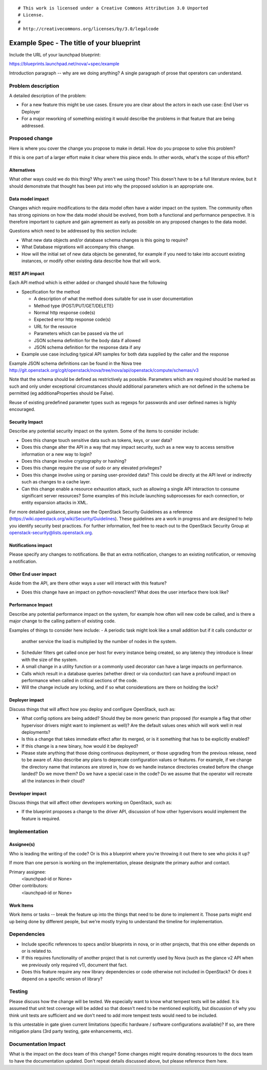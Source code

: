 ::

# This work is licensed under a Creative Commons Attribution 3.0 Unported
# License.
#
# http://creativecommons.org/licenses/by/3.0/legalcode

..
  This template should be in ReSTructured text. The filename in the git
  repository should match the launchpad URL, for example a URL of
  https://blueprints.launchpad.net/nova/+spec/awesome-thing should be named
  awesome-thing.rst .  Please do not delete any of the sections in this
  template.  If you have nothing to say for a whole section, just write: None
  For help with syntax, see http://sphinx-doc.org/rest.html
  To test out your formatting, see http://rst.ninjs.org/
  Please wrap text at 80 columns.

==========================================
Example Spec - The title of your blueprint
==========================================

Include the URL of your launchpad blueprint:

https://blueprints.launchpad.net/nova/+spec/example

Introduction paragraph -- why are we doing anything? A single paragraph of
prose that operators can understand.


Problem description
===================

A detailed description of the problem:

- For a new feature this might be use cases. Ensure you are clear about the
  actors in each use case: End User vs Deployer

- For a major reworking of something existing it would describe the
  problems in that feature that are being addressed.


Proposed change
===============

Here is where you cover the change you propose to make in detail. How do you
propose to solve this problem?

If this is one part of a larger effort make it clear where this piece ends. In
other words, what's the scope of this effort?

Alternatives
------------

What other ways could we do this thing? Why aren't we using those? This doesn't
have to be a full literature review, but it should demonstrate that thought has
been put into why the proposed solution is an appropriate one.

Data model impact
-----------------

Changes which require modifications to the data model often have a wider impact
on the system.  The community often has strong opinions on how the data model
should be evolved, from both a functional and performance perspective. It is
therefore important to capture and gain agreement as early as possible on any
proposed changes to the data model.

Questions which need to be addressed by this section include:

- What new data objects and/or database schema changes is this going to require?

- What Database migrations will accompany this change.

- How will the initial set of new data objects be generated, for example if you
  need to take into account existing instances, or modify other existing data
  describe how that will work.

REST API impact
---------------

Each API method which is either added or changed should have the following

* Specification for the method

  * A description of what the method does suitable for use in
    user documentation
  * Method type (POST/PUT/GET/DELETE)
  * Normal http response code(s)
  * Expected error http response code(s)
  * URL for the resource
  * Parameters which can be passed via the url
  * JSON schema definition for the body data if allowed
  * JSON schema definition for the response data if any

* Example use case including typical API samples for both data supplied
  by the caller and the response

Example JSON schema definitions can be found in the Nova tree
http://git.openstack.org/cgit/openstack/nova/tree/nova/api/openstack/compute/schemas/v3

Note that the schema should be defined as restrictively as
possible. Parameters which are required should be marked as such and
only under exceptional circumstances should additional parameters
which are not defined in the schema be permitted (eg
additionaProperties should be False).

Reuse of existing predefined parameter types such as regexps for
passwords and user defined names is highly encouraged.

Security Impact
---------------

Describe any potential security impact on the system.  Some of the items to
consider include:

* Does this change touch sensitive data such as tokens, keys, or user data?
* Does this change alter the API in a way that may impact security, such as
  a new way to access sensitive information or a new way to login?
* Does this change involve cryptography or hashing?
* Does this change require the use of sudo or any elevated privileges?
* Does this change involve using or parsing user-provided data? This could
  be directly at the API level or indirectly such as changes to a cache layer.
* Can this change enable a resource exhaustion attack, such as allowing a
  single API interaction to consume significant server resources? Some examples
  of this include launching subprocesses for each connection, or entity
  expansion attacks in XML.

For more detailed guidance, please see the OpenStack Security Guidelines as
a reference (https://wiki.openstack.org/wiki/Security/Guidelines).  These
guidelines are a work in progress and are designed to help you identify
security best practices.  For further information, feel free to reach out
to the OpenStack Security Group at openstack-security@lists.openstack.org.


Notifications impact
--------------------

Please specify any changes to notifications. Be that an extra notification,
changes to an existing notification, or removing a notification.

Other End user impact
---------------------

Aside from the API, are there other ways a user will interact with this feature?

- Does this change have an impact on python-novaclient? What does the user
  interface there look like?

Performance Impact
------------------

Describe any potential performance impact on the system, for example
how often will new code be called, and is there a major change to the calling
pattern of existing code.

Examples of things to consider here include:
- A periodic task might look like a small addition but if it calls conductor or
  another service the load is multiplied by the number of nodes in the system.

- Scheduler filters get called once per host for every instance being created, so
  any latency they introduce is linear with the size of the system.

- A small change in a utility function or a commonly used decorator can have a
  large impacts on performance.

- Calls which result in a database queries (whether direct or via conductor) can
  have a profound impact on performance when called in critical sections of the
  code.

- Will the change include any locking, and if so what considerations are there on
  holding the lock?

Deployer impact
---------------

Discuss things that will affect how you deploy and configure OpenStack,
such as:

- What config options are being added? Should they be more generic than
  proposed (for example a flag that other hypervisor drivers might want to
  implement as well)? Are the default values ones which will work well in
  real deployments?

- Is this a change that takes immediate effect after its merged, or is it
  something that has to be explicitly enabled?

- If this change is a new binary, how would it be deployed?

- Please state anything that those doing continuous deployment, or those
  upgrading from the previous release, need to be aware of. Also describe
  any plans to deprecate configuration values or features.  For example, if we
  change the directory name that instances are stored in, how do we handle
  instance directories created before the change landed?  Do we move them?  Do
  we have a special case in the code? Do we assume that the operator will
  recreate all the instances in their cloud?

Developer impact
----------------

Discuss things that will affect other developers working on OpenStack,
such as:

- If the blueprint proposes a change to the driver API, discussion of how
  other hypervisors would implement the feature is required.


Implementation
==============

Assignee(s)
-----------

Who is leading the writing of the code? Or is this a blueprint where you're
throwing it out there to see who picks it up?

If more than one person is working on the implementation, please designate the
primary author and contact.

Primary assignee:
  <launchpad-id or None>

Other contributors:
  <launchpad-id or None>

Work Items
----------

Work items or tasks -- break the feature up into the things that need to be
done to implement it. Those parts might end up being done by different people,
but we're mostly trying to understand the timeline for implementation.


Dependencies
============

- Include specific references to specs and/or blueprints in nova, or in other
  projects, that this one either depends on or is related to.

- If this requires functionality of another project that is not currently used
  by Nova (such as the glance v2 API when we previously only required v1),
  document that fact.

- Does this feature require any new library dependencies or code otherwise not
  included in OpenStack? Or does it depend on a specific version of library?


Testing
=======

Please discuss how the change will be tested. We especially want to know what
tempest tests will be added. It is assumed that unit test coverage will be
added so that doesn't need to be mentioned explicitly, but discussion of why
you think unit tests are sufficient and we don't need to add more tempest
tests would need to be included.

Is this untestable in gate given current limitations (specific hardware /
software configurations available)? If so, are there mitigation plans (3rd
party testing, gate enhancements, etc).


Documentation Impact
====================

What is the impact on the docs team of this change? Some changes might require
donating resources to the docs team to have the documentation updated. Don't
repeat details discussed above, but please reference them here.
